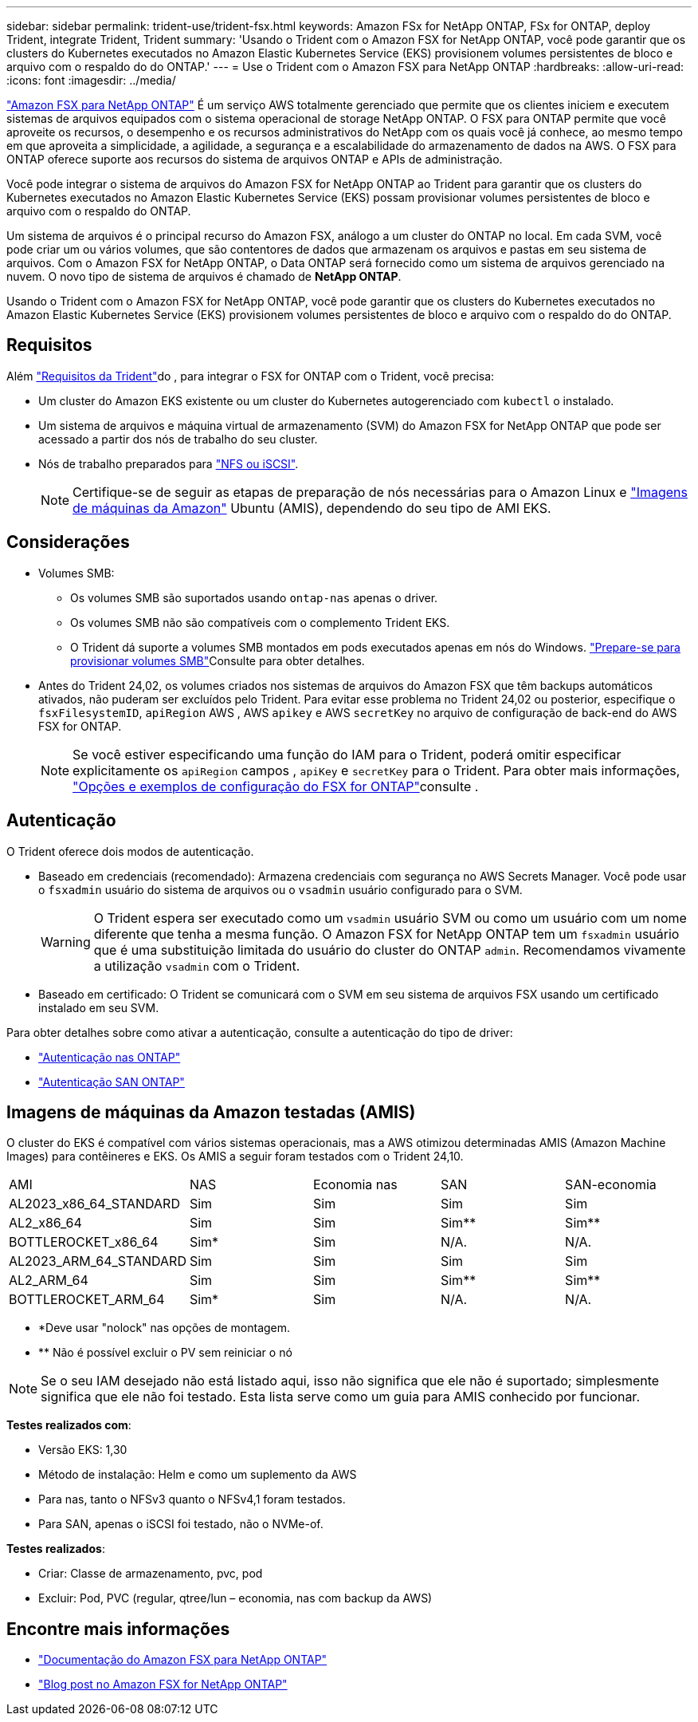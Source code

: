 ---
sidebar: sidebar 
permalink: trident-use/trident-fsx.html 
keywords: Amazon FSx for NetApp ONTAP, FSx for ONTAP, deploy Trident, integrate Trident, Trident 
summary: 'Usando o Trident com o Amazon FSX for NetApp ONTAP, você pode garantir que os clusters do Kubernetes executados no Amazon Elastic Kubernetes Service (EKS) provisionem volumes persistentes de bloco e arquivo com o respaldo do do ONTAP.' 
---
= Use o Trident com o Amazon FSX para NetApp ONTAP
:hardbreaks:
:allow-uri-read: 
:icons: font
:imagesdir: ../media/


[role="lead"]
https://docs.aws.amazon.com/fsx/latest/ONTAPGuide/what-is-fsx-ontap.html["Amazon FSX para NetApp ONTAP"^] É um serviço AWS totalmente gerenciado que permite que os clientes iniciem e executem sistemas de arquivos equipados com o sistema operacional de storage NetApp ONTAP. O FSX para ONTAP permite que você aproveite os recursos, o desempenho e os recursos administrativos do NetApp com os quais você já conhece, ao mesmo tempo em que aproveita a simplicidade, a agilidade, a segurança e a escalabilidade do armazenamento de dados na AWS. O FSX para ONTAP oferece suporte aos recursos do sistema de arquivos ONTAP e APIs de administração.

Você pode integrar o sistema de arquivos do Amazon FSX for NetApp ONTAP ao Trident para garantir que os clusters do Kubernetes executados no Amazon Elastic Kubernetes Service (EKS) possam provisionar volumes persistentes de bloco e arquivo com o respaldo do ONTAP.

Um sistema de arquivos é o principal recurso do Amazon FSX, análogo a um cluster do ONTAP no local. Em cada SVM, você pode criar um ou vários volumes, que são contentores de dados que armazenam os arquivos e pastas em seu sistema de arquivos. Com o Amazon FSX for NetApp ONTAP, o Data ONTAP será fornecido como um sistema de arquivos gerenciado na nuvem. O novo tipo de sistema de arquivos é chamado de *NetApp ONTAP*.

Usando o Trident com o Amazon FSX for NetApp ONTAP, você pode garantir que os clusters do Kubernetes executados no Amazon Elastic Kubernetes Service (EKS) provisionem volumes persistentes de bloco e arquivo com o respaldo do do ONTAP.



== Requisitos

Além link:../trident-get-started/requirements.html["Requisitos da Trident"]do , para integrar o FSX for ONTAP com o Trident, você precisa:

* Um cluster do Amazon EKS existente ou um cluster do Kubernetes autogerenciado com `kubectl` o instalado.
* Um sistema de arquivos e máquina virtual de armazenamento (SVM) do Amazon FSX for NetApp ONTAP que pode ser acessado a partir dos nós de trabalho do seu cluster.
* Nós de trabalho preparados para link:worker-node-prep.html["NFS ou iSCSI"].
+

NOTE: Certifique-se de seguir as etapas de preparação de nós necessárias para o Amazon Linux e https://docs.aws.amazon.com/AWSEC2/latest/UserGuide/AMIs.html["Imagens de máquinas da Amazon"^] Ubuntu (AMIS), dependendo do seu tipo de AMI EKS.





== Considerações

* Volumes SMB:
+
** Os volumes SMB são suportados usando `ontap-nas` apenas o driver.
** Os volumes SMB não são compatíveis com o complemento Trident EKS.
** O Trident dá suporte a volumes SMB montados em pods executados apenas em nós do Windows. link:../trident-use/trident-fsx-storage-backend.html#prepare-to-provision-smb-volumes["Prepare-se para provisionar volumes SMB"]Consulte para obter detalhes.


* Antes do Trident 24,02, os volumes criados nos sistemas de arquivos do Amazon FSX que têm backups automáticos ativados, não puderam ser excluídos pelo Trident. Para evitar esse problema no Trident 24,02 ou posterior, especifique o `fsxFilesystemID`, `apiRegion` AWS , AWS `apikey` e AWS `secretKey` no arquivo de configuração de back-end do AWS FSX for ONTAP.
+

NOTE: Se você estiver especificando uma função do IAM para o Trident, poderá omitir especificar explicitamente os `apiRegion` campos , `apiKey` e `secretKey` para o Trident. Para obter mais informações, link:../trident-use/trident-fsx-examples.html["Opções e exemplos de configuração do FSX for ONTAP"]consulte .





== Autenticação

O Trident oferece dois modos de autenticação.

* Baseado em credenciais (recomendado): Armazena credenciais com segurança no AWS Secrets Manager. Você pode usar o `fsxadmin` usuário do sistema de arquivos ou o `vsadmin` usuário configurado para o SVM.
+

WARNING: O Trident espera ser executado como um `vsadmin` usuário SVM ou como um usuário com um nome diferente que tenha a mesma função. O Amazon FSX for NetApp ONTAP tem um `fsxadmin` usuário que é uma substituição limitada do usuário do cluster do ONTAP `admin`. Recomendamos vivamente a utilização `vsadmin` com o Trident.

* Baseado em certificado: O Trident se comunicará com o SVM em seu sistema de arquivos FSX usando um certificado instalado em seu SVM.


Para obter detalhes sobre como ativar a autenticação, consulte a autenticação do tipo de driver:

* link:ontap-nas-prep.html["Autenticação nas ONTAP"]
* link:ontap-san-prep.html["Autenticação SAN ONTAP"]




== Imagens de máquinas da Amazon testadas (AMIS)

O cluster do EKS é compatível com vários sistemas operacionais, mas a AWS otimizou determinadas AMIS (Amazon Machine Images) para contêineres e EKS. Os AMIS a seguir foram testados com o Trident 24,10.

|===


| AMI | NAS | Economia nas | SAN | SAN-economia 


| AL2023_x86_64_STANDARD | Sim | Sim | Sim | Sim 


| AL2_x86_64 | Sim | Sim | Sim** | Sim** 


| BOTTLEROCKET_x86_64 | Sim* | Sim | N/A. | N/A. 


| AL2023_ARM_64_STANDARD | Sim | Sim | Sim | Sim 


| AL2_ARM_64 | Sim | Sim | Sim** | Sim** 


| BOTTLEROCKET_ARM_64 | Sim* | Sim | N/A. | N/A. 
|===
* *Deve usar "nolock" nas opções de montagem.
* ** Não é possível excluir o PV sem reiniciar o nó



NOTE: Se o seu IAM desejado não está listado aqui, isso não significa que ele não é suportado; simplesmente significa que ele não foi testado. Esta lista serve como um guia para AMIS conhecido por funcionar.

*Testes realizados com*:

* Versão EKS: 1,30
* Método de instalação: Helm e como um suplemento da AWS
* Para nas, tanto o NFSv3 quanto o NFSv4,1 foram testados.
* Para SAN, apenas o iSCSI foi testado, não o NVMe-of.


*Testes realizados*:

* Criar: Classe de armazenamento, pvc, pod
* Excluir: Pod, PVC (regular, qtree/lun – economia, nas com backup da AWS)




== Encontre mais informações

* https://docs.aws.amazon.com/fsx/latest/ONTAPGuide/what-is-fsx-ontap.html["Documentação do Amazon FSX para NetApp ONTAP"^]
* https://www.netapp.com/blog/amazon-fsx-for-netapp-ontap/["Blog post no Amazon FSX for NetApp ONTAP"^]

